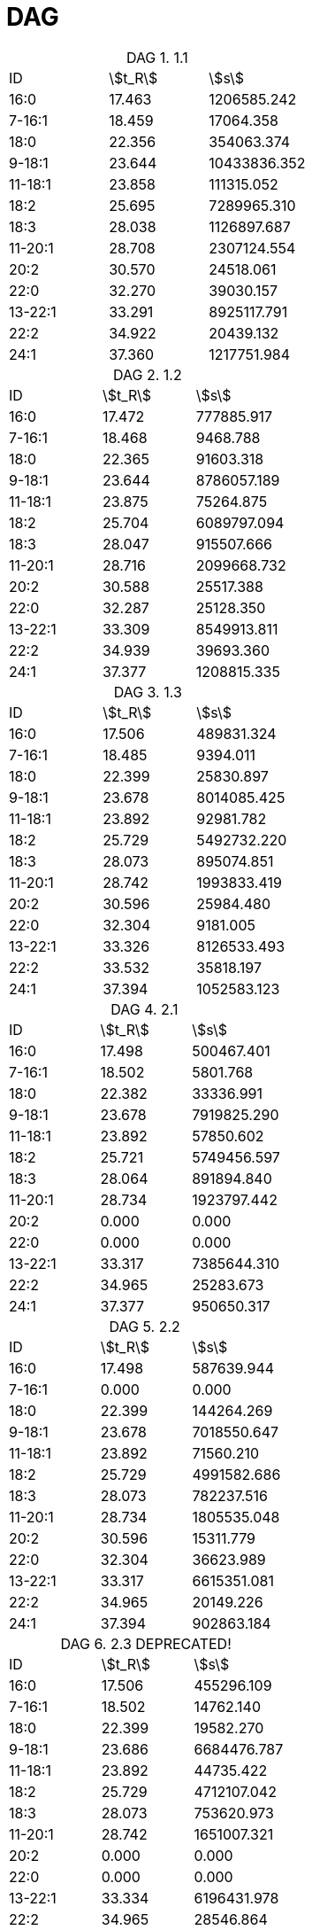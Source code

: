 = DAG
:table-caption: DAG

.1.1
[cols="3*"]
|===
|ID     |stem:[t_R]|stem:[s]
|16:0   |17.463    |1206585.242
|7-16:1 |18.459    |17064.358
|18:0   |22.356    |354063.374
|9-18:1 |23.644    |10433836.352
|11-18:1|23.858    |111315.052
|18:2   |25.695    |7289965.310
|18:3   |28.038    |1126897.687
|11-20:1|28.708    |2307124.554
|20:2   |30.570    |24518.061
|22:0   |32.270    |39030.157
|13-22:1|33.291    |8925117.791
|22:2   |34.922    |20439.132
|24:1   |37.360    |1217751.984
|===

.1.2
[cols="3*"]
|===
|ID     |stem:[t_R]|stem:[s]
|16:0   |17.472    |777885.917
|7-16:1 |18.468    |9468.788
|18:0   |22.365    |91603.318
|9-18:1 |23.644    |8786057.189
|11-18:1|23.875    |75264.875
|18:2   |25.704    |6089797.094
|18:3   |28.047    |915507.666
|11-20:1|28.716    |2099668.732
|20:2   |30.588    |25517.388
|22:0   |32.287    |25128.350
|13-22:1|33.309    |8549913.811
|22:2   |34.939    |39693.360
|24:1   |37.377    |1208815.335
|===

.1.3
[cols="3*"]
|===
|ID     |stem:[t_R]|stem:[s]
|16:0   |17.506    |489831.324
|7-16:1 |18.485    |9394.011
|18:0   |22.399    |25830.897
|9-18:1 |23.678    |8014085.425
|11-18:1|23.892    |92981.782
|18:2   |25.729    |5492732.220
|18:3   |28.073    |895074.851
|11-20:1|28.742    |1993833.419
|20:2   |30.596    |25984.480
|22:0   |32.304    |9181.005
|13-22:1|33.326    |8126533.493
|22:2   |33.532    |35818.197
|24:1   |37.394    |1052583.123
|===

.2.1
[cols="3*"]
|===
|ID     |stem:[t_R]|stem:[s]
|16:0   |17.498    |500467.401
|7-16:1 |18.502    |5801.768
|18:0   |22.382    |33336.991
|9-18:1 |23.678    |7919825.290
|11-18:1|23.892    |57850.602
|18:2   |25.721    |5749456.597
|18:3   |28.064    |891894.840
|11-20:1|28.734    |1923797.442
|20:2   |0.000     |0.000
|22:0   |0.000     |0.000
|13-22:1|33.317    |7385644.310
|22:2   |34.965    |25283.673
|24:1   |37.377    |950650.317
|===

.2.2
[cols="3*"]
|===
|ID     |stem:[t_R]|stem:[s]
|16:0   |17.498    |587639.944
|7-16:1 |0.000     |0.000
|18:0   |22.399    |144264.269
|9-18:1 |23.678    |7018550.647
|11-18:1|23.892    |71560.210
|18:2   |25.729    |4991582.686
|18:3   |28.073    |782237.516
|11-20:1|28.734    |1805535.048
|20:2   |30.596    |15311.779
|22:0   |32.304    |36623.989
|13-22:1|33.317    |6615351.081
|22:2   |34.965    |20149.226
|24:1   |37.394    |902863.184
|===

.2.3 DEPRECATED!
[cols="3*"]
|===
|ID     |stem:[t_R]|stem:[s]
|16:0   |17.506    |455296.109
|7-16:1 |18.502    |14762.140
|18:0   |22.399    |19582.270
|9-18:1 |23.686    |6684476.787
|11-18:1|23.892    |44735.422
|18:2   |25.729    |4712107.042
|18:3   |28.073    |753620.973
|11-20:1|28.742    |1651007.321
|20:2   |0.000     |0.000
|22:0   |0.000     |0.000
|13-22:1|33.334    |6196431.978
|22:2   |34.965    |28546.864
|24:1   |37.394    |825037.606
|===

.3.1
[cols="3*"]
|===
|ID     |stem:[t_R]|stem:[s]
|16:0   |17.498    |435192.378
|7-16:1 |18.476    |9298.381
|18:0   |22.373    |15072.165
|9-18:1 |23.669    |8031041.455
|11-18:1|23.875    |62021.964
|18:2   |25.721    |5956745.629
|18:3   |28.055    |830100.334
|11-20:1|28.734    |1943903.564
|20:2   |0.000     |0.000
|22:0   |0.000     |0.000
|13-22:1|33.317    |7518651.142
|22:2   |33.515    |19915.648
|24:1   |37.377    |994155.156
|===

.3.2
[cols="3*"]
|===
|ID     |stem:[t_R]|stem:[s]
|16:0   |17.498    |505532.204
|7-16:1 |0.000     |0.000
|18:0   |22.390    |149268.948
|9-18:1 |23.669    |5830220.106
|11-18:1|23.884    |47585.710
|18:2   |25.721    |4494907.634
|18:3   |28.064    |667552.781
|11-20:1|28.734    |1419646.713
|20:2   |0.000     |0.000
|22:0   |32.287    |39596.116
|13-22:1|33.309    |4714158.514
|22:2   |34.965    |14928.850
|24:1   |37.377    |582524.252
|===

.3.3
[cols="3*"]
|===
|ID     |stem:[t_R]|stem:[s]
|16:0   |17.498    |438287.433
|7-16:1 |0.000     |0.000
|18:0   |22.399    |21615.196
|9-18:1 |23.669    |7034628.586
|11-18:1|23.884    |67382.083
|18:2   |25.721    |5185448.569
|18:3   |28.064    |725510.541
|11-20:1|28.742    |1853263.900
|20:2   |0.000     |0.000
|22:0   |0.000     |0.000
|13-22:1|33.317    |7440588.602
|22:2   |33.515    |43142.631
|24:1   |37.386    |1003880.661
|===

